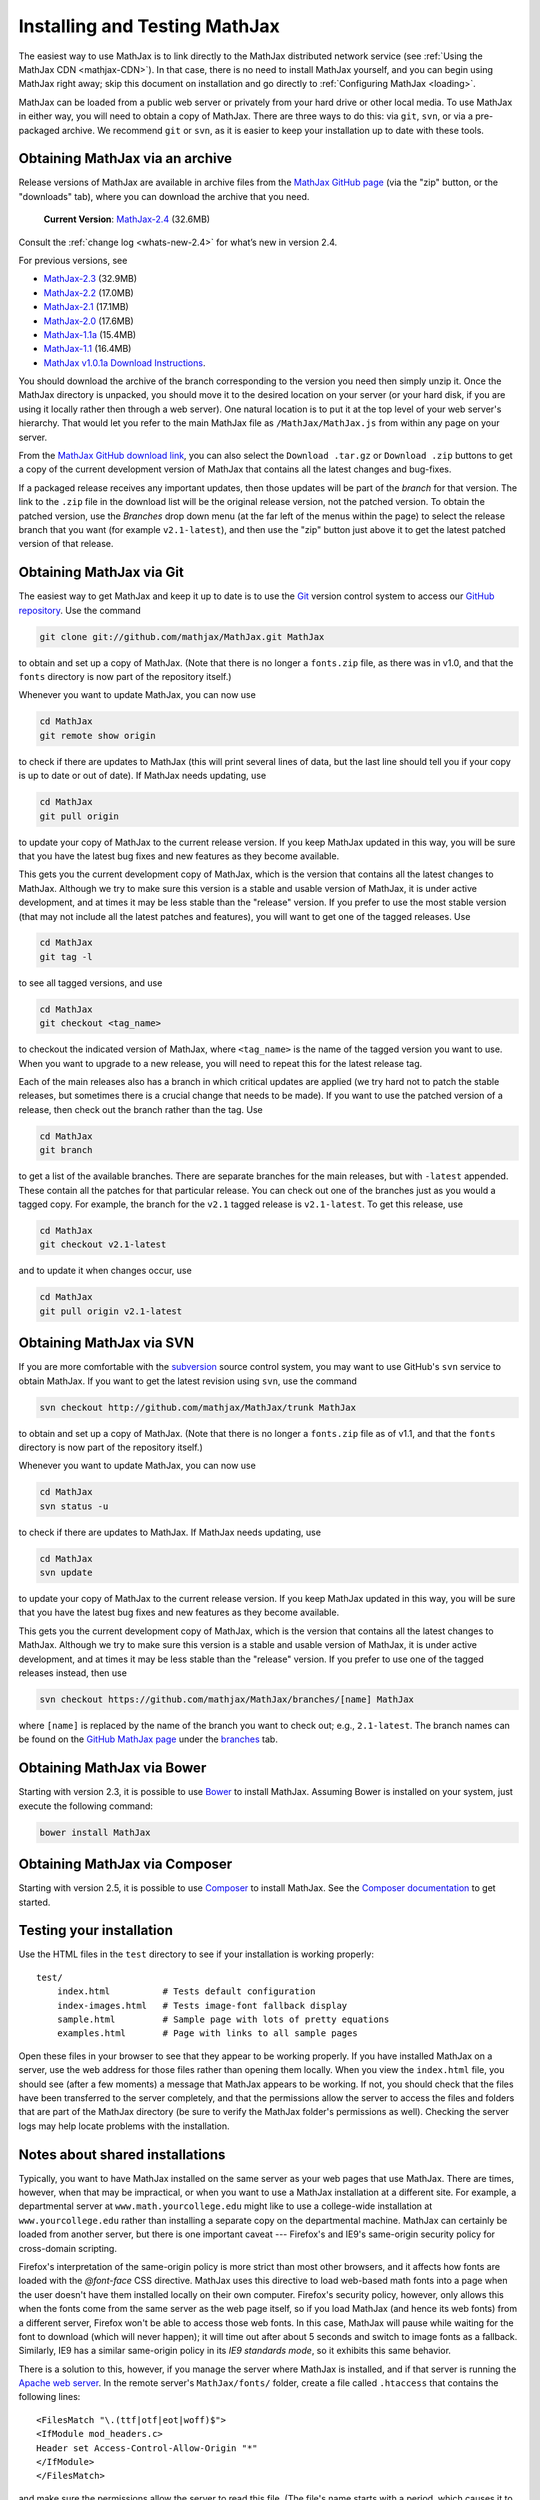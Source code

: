 .. _installation:

******************************
Installing and Testing MathJax
******************************

The easiest way to use MathJax is to link directly to the MathJax
distributed network service (see :ref:`Using the MathJax CDN
<mathjax-CDN>`).  In that case, there is no need to install MathJax
yourself, and you can begin using MathJax right away; skip this document on
installation and go directly to :ref:`Configuring MathJax <loading>`.

MathJax can be loaded from a public web server or privately from your
hard drive or other local media. To use MathJax in either way, you
will need to obtain a copy of MathJax. There are three ways to do
this: via ``git``, ``svn``, or via a pre-packaged archive. We
recommend ``git`` or ``svn``, as it is easier to keep your
installation up to date with these tools.


.. _getting-mathjax-zip:

Obtaining MathJax via an archive
================================

Release versions of MathJax are available in archive files from the
`MathJax GitHub page <https://github.com/mathjax/mathjax/>`_ (via the
"zip" button, or the "downloads" tab), where you can download the archive
that you need.

    **Current Version**:  `MathJax-2.4 <https://github.com/mathjax/MathJax/archive/v2.4-latest.zip>`_ (32.6MB)

Consult the :ref:`change log <whats-new-2.4>` for what’s new in version 2.4.

For previous versions, see

-  `MathJax-2.3 <https://github.com/mathjax/MathJax/archive/v2.3-latest.zip>`_ (32.9MB)
-  `MathJax-2.2 <https://github.com/mathjax/MathJax/archive/v2.2-latest.zip>`_ (17.0MB)
-  `MathJax-2.1 <https://github.com/mathjax/MathJax/archive/v2.1-latest.zip>`_ (17.1MB)
-  `MathJax-2.0  <https://github.com/mathjax/MathJax/archive/v2.0-latest.zip>`_ (17.6MB)
-  `MathJax-1.1a  <https://github.com/mathjax/MathJax/archive/v1.1a.zip>`_ (15.4MB)
-  `MathJax-1.1 <https://github.com/mathjax/MathJax/archive/v1.1.zip>`_ (16.4MB)
-  `MathJax v1.0.1a Download Instructions <http://www.mathjax.org/download/mathjax-v1-0-1a-download-instructions/>`_.


You should download the archive of the branch corresponding to the version 
you need then simply unzip it.  
Once the MathJax directory is unpacked, you should move it to the
desired location on your server (or your hard disk, if you are using
it locally rather then through a web server).  One natural location is
to put it at the top level of your web server's hierarchy.  That would
let you refer to the main MathJax file as ``/MathJax/MathJax.js`` from
within any page on your server.

From the `MathJax GitHub download link
<https://github.com/mathjax/mathjax/downloads>`_, you can also select
the ``Download .tar.gz`` or ``Download .zip`` buttons to get a copy of
the current development version of MathJax that contains all the
latest changes and bug-fixes.

If a packaged release receives any important updates, then those
updates will be part of the `branch` for that version.  The link to
the ``.zip`` file in the download list will be the original release
version, not the patched version.  To obtain the patched version, use
the `Branches` drop down menu (at the far left of the menus within the
page) to select the release branch that you want (for example
``v2.1-latest``), and then use the "zip" button just above it to get
the latest patched version of that release.


.. _getting-mathjax-git:

Obtaining MathJax via Git
=========================

The easiest way to get MathJax and keep it up to date is to use the `Git
<http://git-scm.com/>`_ version control system to access our `GitHub repository
<https://github.com/mathjax/MathJax>`_. Use the command

.. code-block:: sh

    git clone git://github.com/mathjax/MathJax.git MathJax

to obtain and set up a copy of MathJax.  (Note that there is no longer
a ``fonts.zip`` file, as there was in v1.0, and that the ``fonts``
directory is now part of the repository itself.)

Whenever you want to update MathJax, you can now use

.. code-block:: sh

    cd MathJax
    git remote show origin

to check if there are updates to MathJax (this will print several
lines of data, but the last line should tell you if your copy is up to
date or out of date). If MathJax needs updating, use

.. code-block:: sh

    cd MathJax
    git pull origin

to update your copy of MathJax to the current release version.  If you
keep MathJax updated in this way, you will be sure that you have the
latest bug fixes and new features as they become available.

This gets you the current development copy of MathJax, which is the version
that contains all the latest changes to MathJax.  Although we try to make
sure this version is a stable and usable version of MathJax, it is under
active development, and at times it may be less stable than the "release"
version.  If you prefer to use the most stable version (that may not
include all the latest patches and features), you will want to get one
of the tagged releases.  Use 

.. code-block:: sh

    cd MathJax
    git tag -l

to see all tagged versions, and use


.. code-block:: sh

    cd MathJax
    git checkout <tag_name>

to checkout the indicated version of MathJax, where ``<tag_name>`` is
the name of the tagged version you want to use.  When you want to
upgrade to a new release, you will need to repeat this for the latest
release tag.

Each of the main releases also has a branch in which critical updates 
are applied (we try hard not to patch the stable releases, but sometimes 
there is a crucial change that needs to be made).  If you want to use the 
patched version of a release, then check out the branch rather than the 
tag.  Use 

.. code-block:: sh

    cd MathJax
    git branch

to get a list of the available branches.  There are separate branches
for the main releases, but with ``-latest`` appended.  These contain
all the patches for that particular release.  You can check out one of
the branches just as you would a tagged copy.  For example, the branch
for the ``v2.1`` tagged release is ``v2.1-latest``.  To get this
release, use

.. code-block:: sh

    cd MathJax
    git checkout v2.1-latest

and to update it when changes occur, use

.. code-block:: sh

    cd MathJax
    git pull origin v2.1-latest


.. _getting-mathjax-svn:

Obtaining MathJax via SVN
=========================

If you are more comfortable with the `subversion
<http://subversion.apache.org/>`_ source control system, you may want
to use GitHub's ``svn`` service to obtain MathJax.  If you want to get the
latest revision using ``svn``, use the command

.. code-block:: sh

    svn checkout http://github.com/mathjax/MathJax/trunk MathJax

to obtain and set up a copy of MathJax.  (Note that there is no longer
a ``fonts.zip`` file as of v1.1, and that the ``fonts`` directory is
now part of the repository itself.)

Whenever you want to update MathJax, you can now use

.. code-block:: sh

    cd MathJax
    svn status -u

to check if there are updates to MathJax.  If MathJax needs updating,
use

.. code-block:: sh

    cd MathJax
    svn update

to update your copy of MathJax to the current release version.  If you
keep MathJax updated in this way, you will be sure that you have the
latest bug fixes and new features as they become available.

This gets you the current development copy of MathJax, which is the version
that contains all the latest changes to MathJax.  Although we try to make
sure this version is a stable and usable version of MathJax, it is under
active development, and at times it may be less stable than the "release"
version.  If you prefer to use one of the tagged releases instead,
then use

.. code-block:: sh

    svn checkout https://github.com/mathjax/MathJax/branches/[name] MathJax

where ``[name]`` is replaced by the name of the branch you want to
check out; e.g., ``2.1-latest``.  The branch names can be found on the
`GitHub MathJax page <https://github.com/mathjax/MathJax/>`_ under the
`branches <https://github.com/mathjax/MathJax/branches>`_ tab.


Obtaining MathJax via Bower
===========================

Starting with version 2.3, it is possible to use `Bower
<http://bower.io/>`_ to install MathJax. Assuming Bower is installed
on your system, just execute the following command:

.. code-block:: sh

    bower install MathJax

Obtaining MathJax via Composer
==============================

Starting with version 2.5, it is possible to use `Composer
<http://getcomposer.org//>`_ to install MathJax. See the `Composer 
documentation <https://getcomposer.org/doc/00-intro.md>`_ to get started.

Testing your installation
=========================

Use the HTML files in the ``test`` directory to see if your
installation is working properly::

    test/
        index.html          # Tests default configuration
        index-images.html   # Tests image-font fallback display
        sample.html         # Sample page with lots of pretty equations
	examples.html       # Page with links to all sample pages

Open these files in your browser to see that they appear to be working
properly.  If you have installed MathJax on a server, use the web
address for those files rather than opening them locally.  When you
view the ``index.html`` file, you should see (after a few moments) a
message that MathJax appears to be working.  If not, you should check
that the files have been transferred to the server completely, and that
the permissions allow the server to access the files and folders that
are part of the MathJax directory (be sure to verify the MathJax
folder's permissions as well).  Checking the server logs may help
locate problems with the installation.

.. _cross-domain-linking:

Notes about shared installations
================================

Typically, you want to have MathJax installed on the same server as
your web pages that use MathJax.  There are times, however, when that
may be impractical, or when you want to use a MathJax installation at
a different site.  For example, a departmental server at
``www.math.yourcollege.edu`` might like to use a college-wide
installation at ``www.yourcollege.edu`` rather than installing a
separate copy on the departmental machine.  MathJax can certainly
be loaded from another server, but there is one important caveat ---
Firefox's and IE9's same-origin security policy for cross-domain scripting.

Firefox's interpretation of the same-origin policy is more strict than most
other browsers, and it affects how fonts are loaded with the `@font-face`
CSS directive.  MathJax uses this directive to load web-based math fonts
into a page when the user doesn't have them installed locally on their own
computer.  Firefox's security policy, however, only allows this when the
fonts come from the same server as the web page itself, so if you load
MathJax (and hence its web fonts) from a different server, Firefox won't be
able to access those web fonts.  In this case, MathJax will pause while
waiting for the font to download (which will never happen); it will time
out after about 5 seconds and switch to image fonts as a fallback.  
Similarly, IE9 has a similar same-origin policy in its `IE9 standards 
mode`, so it exhibits this same behavior.

There is a solution to this, however, if you manage the server where
MathJax is installed, and if that server is running the `Apache web
server <http://www.apache.org/>`_.  In the remote server's
``MathJax/fonts/`` folder, create a file called
``.htaccess`` that contains the following lines:
::

   <FilesMatch "\.(ttf|otf|eot|woff)$">
   <IfModule mod_headers.c>
   Header set Access-Control-Allow-Origin "*"
   </IfModule>
   </FilesMatch>

and make sure the permissions allow the server to read this file.  (The
file's name starts with a period, which causes it to be an "invisible" file
on unix-based operating systems.  Some systems, particularly those with
graphical user interfaces, may not allow you to create such files, so you
might need to use the command-line interface to accomplish this.)

This file should make it possible for pages at other sites to load MathJax
from this server in such a way that Firefox and IE9 will be able to
download the web-based fonts.  If you want to restrict the sites that can
access the web fonts, change the ``Access-Control-Allow-Origin`` line to
something like::

   Header set Access-Control-Allow-Origin "http://www.math.yourcollege.edu"

so that only pages at ``www.math.yourcollege.edu`` will be able to
download the fonts from this site.  See the open font library
discussion of `web-font linking
<http://openfontlibrary.org/wiki/Web_Font_linking_and_Cross-Origin_Resource_Sharing>`_
for more details.


.. _ff-local-fonts:

Firefox and local fonts
=======================

Firefox's same-origin security policy affects its ability to load
web-based fonts, as described above.  This has implications not only
to cross-domain loading of MathJax, but also to using MathJax locally
from your hard disk.  Firefox's interpretation of the same-origin
policy for local files is that the "same domain" for a page is the
directory where that page exists, or any of its subdirectories.  So if
you use MathJax in a page with a ``file://`` URL, and if MathJax is
loaded from a directory other than the one containing the original
page, then MathJax will not be able to access the web-based fonts in
Firefox.  In that case, MathJax will fall back on image fonts to
display the mathematics.

In order for Firefox to be able to load the fonts properly for a local
file, your MathJax installation must be in a subdirectory of the one
containing the page that uses MathJax.  This is an unfortunate
restriction, but it is a limitiation imposed by Firefox's security
model that MathJax can not circumvent.  Currently, this is not a
problem for other browsers.

One solution to this problem is to install the MathJax fonts locally, so
that Firefox will not have to use web-based fonts in the first place.  To
do that, either install the `STIX fonts <http://stixfonts.org>`_, or copy
the fonts from ``MathJax/fonts/HTML-CSS/TeX/otf`` into your systems fonts
directory and restart your browser (see the `MathJax fonts help page 
<http://www.mathjax.org/help/fonts>`_ for details).

.. _ie9-local-fonts-solution:

IE9 and remote fonts
====================

IE9's same-origin policy affects its ability to load web-based fonts, as
described above.  This has implications not ony to cross-domain loading of
MathJax, but also to the case where you view a local page (with a
``file://`` URL) that accesses MathJax from a remote site such as the MathJax
CDN service.  In this case, IE9 does **not** honor the
``Access-Control-Allow-Origin`` setting of the remote server (as it would
if the web page came from an ``http://`` URL), and so it **never** allows the
font to be accessed.

One solution to this problem is to install the MathJax fonts locally so
that MathJax doesn't have to use web-based fonts in the first place.  Your
best bet is to install the `STIX fonts`_ on your system (see the `MathJax
fonts help page`_ for details).
